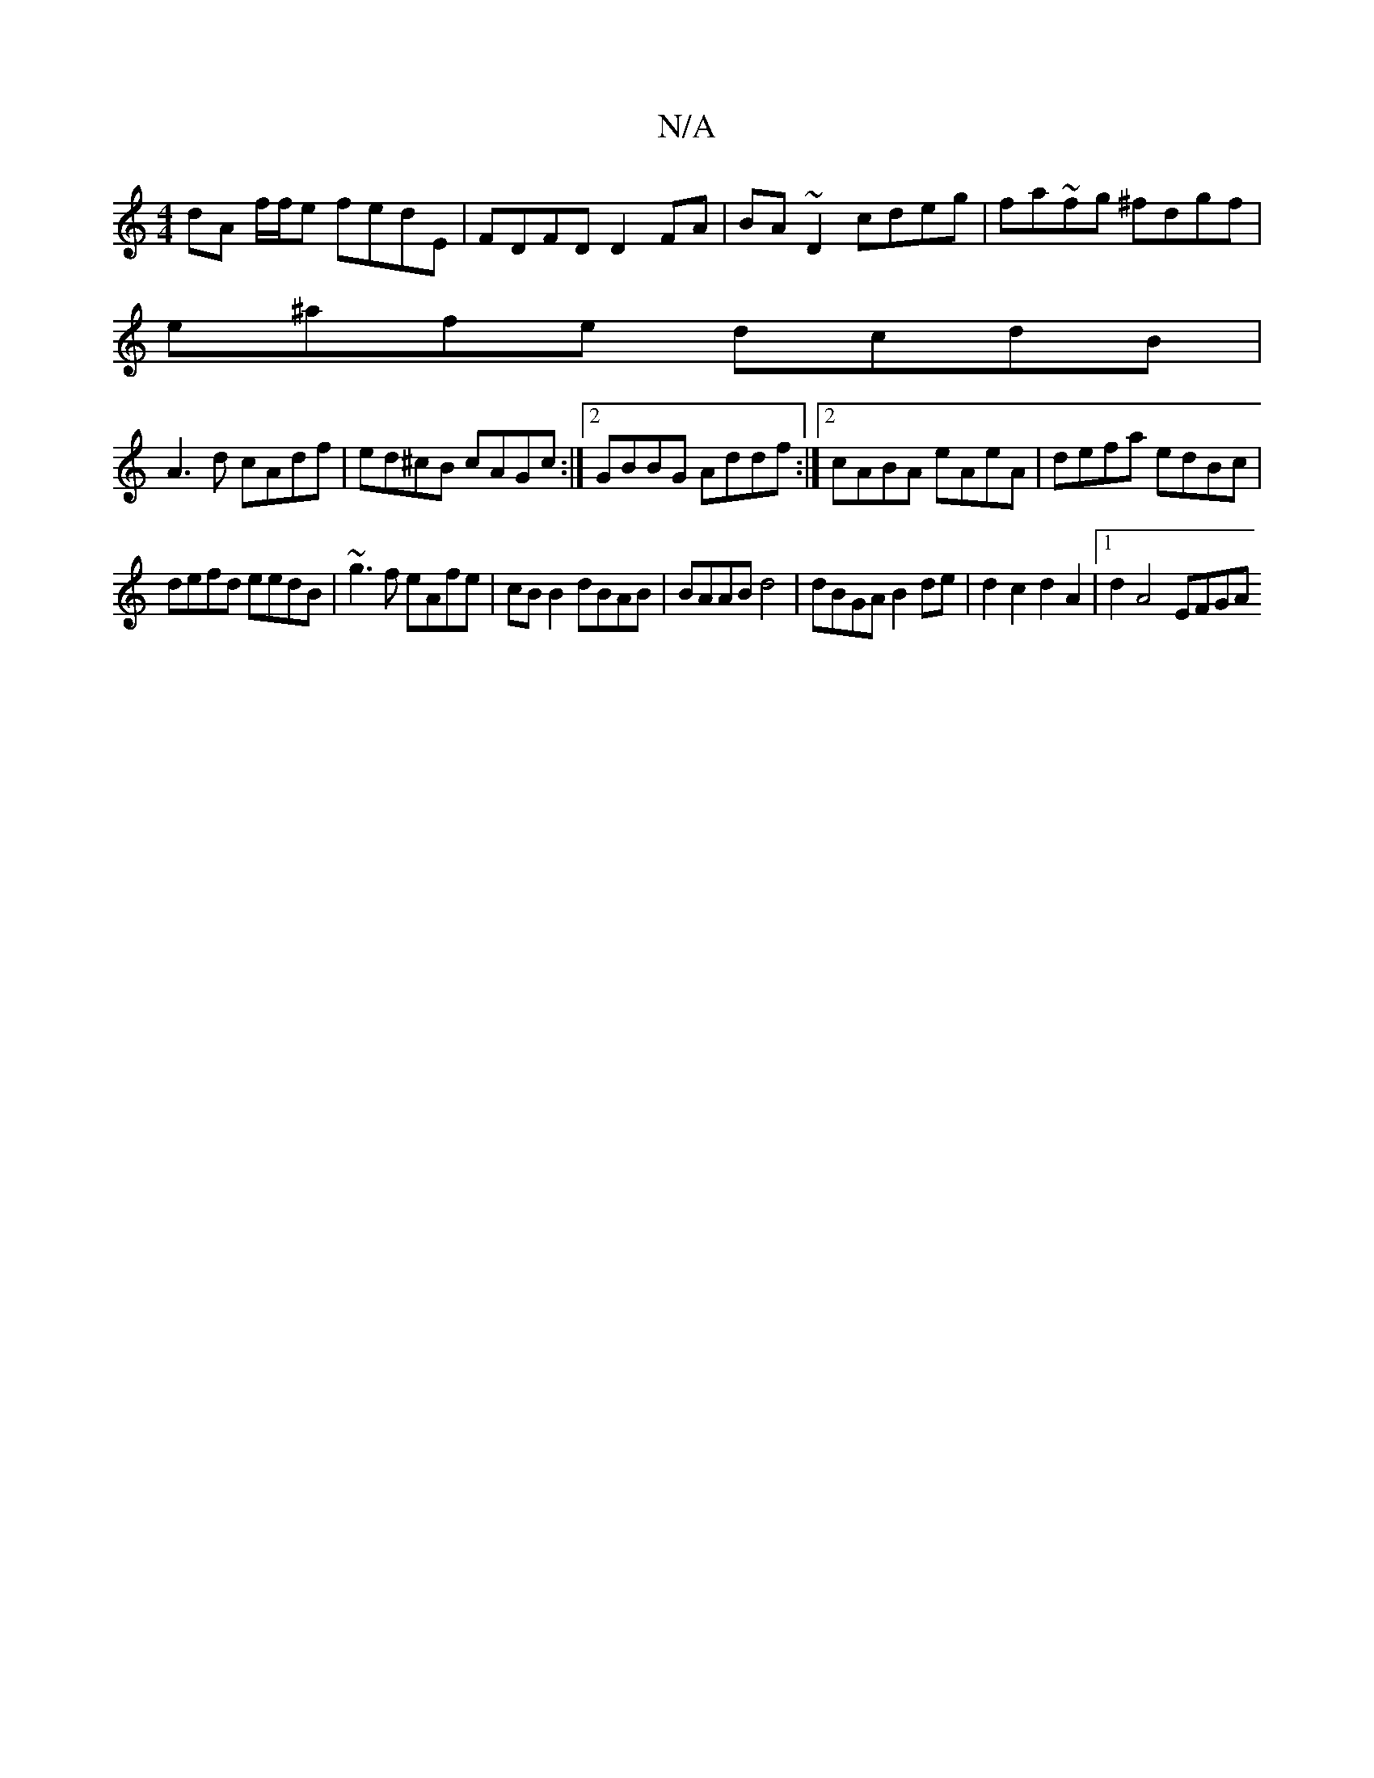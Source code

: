 X:1
T:N/A
M:4/4
R:N/A
K:Cmajor
 dA f/f/e fedE | FDFD D2 FA | BA ~D2 cdeg | fa~fg ^fdgf |
e^afe dcdB |
A3d cAdf|ed^cB cAGc:|2 GBBG Addf:|2 cABA eAeA|defa edBc|
defd eedB|~g3f eAfe|cB B2 dBAB| BAAB d4|dBGA B2de|d2c2d2 A2|1 d2 A4 EFGA
